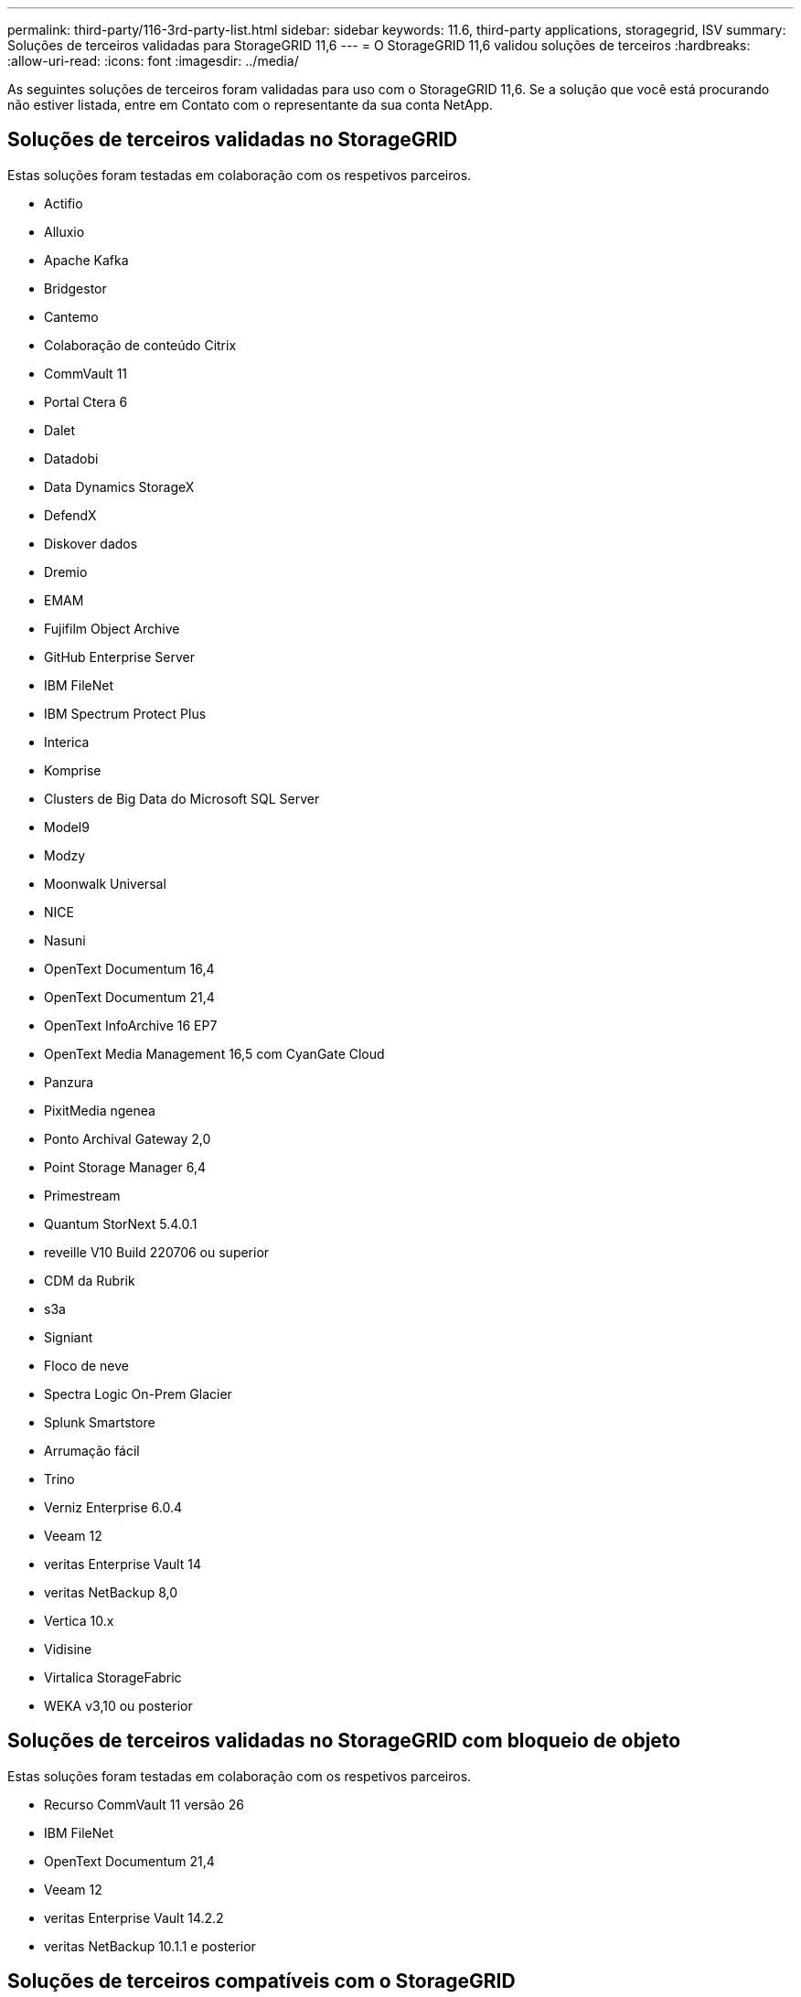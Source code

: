 ---
permalink: third-party/116-3rd-party-list.html 
sidebar: sidebar 
keywords: 11.6, third-party applications, storagegrid, ISV 
summary: Soluções de terceiros validadas para StorageGRID 11,6 
---
= O StorageGRID 11,6 validou soluções de terceiros
:hardbreaks:
:allow-uri-read: 
:icons: font
:imagesdir: ../media/


[role="lead"]
As seguintes soluções de terceiros foram validadas para uso com o StorageGRID 11,6. Se a solução que você está procurando não estiver listada, entre em Contato com o representante da sua conta NetApp.



== Soluções de terceiros validadas no StorageGRID

Estas soluções foram testadas em colaboração com os respetivos parceiros.

* Actifio
* Alluxio
* Apache Kafka
* Bridgestor
* Cantemo
* Colaboração de conteúdo Citrix
* CommVault 11
* Portal Ctera 6
* Dalet
* Datadobi
* Data Dynamics StorageX
* DefendX
* Diskover dados
* Dremio
* EMAM
* Fujifilm Object Archive
* GitHub Enterprise Server
* IBM FileNet
* IBM Spectrum Protect Plus
* Interica
* Komprise
* Clusters de Big Data do Microsoft SQL Server
* Model9
* Modzy
* Moonwalk Universal
* NICE
* Nasuni
* OpenText Documentum 16,4
* OpenText Documentum 21,4
* OpenText InfoArchive 16 EP7
* OpenText Media Management 16,5 com CyanGate Cloud
* Panzura
* PixitMedia ngenea
* Ponto Archival Gateway 2,0
* Point Storage Manager 6,4
* Primestream
* Quantum StorNext 5.4.0.1
* reveille V10 Build 220706 ou superior
* CDM da Rubrik
* s3a
* Signiant
* Floco de neve
* Spectra Logic On-Prem Glacier
* Splunk Smartstore
* Arrumação fácil
* Trino
* Verniz Enterprise 6.0.4
* Veeam 12
* veritas Enterprise Vault 14
* veritas NetBackup 8,0
* Vertica 10.x
* Vidisine
* Virtalica StorageFabric
* WEKA v3,10 ou posterior




== Soluções de terceiros validadas no StorageGRID com bloqueio de objeto

Estas soluções foram testadas em colaboração com os respetivos parceiros.

* Recurso CommVault 11 versão 26
* IBM FileNet
* OpenText Documentum 21,4
* Veeam 12
* veritas Enterprise Vault 14.2.2
* veritas NetBackup 10.1.1 e posterior




== Soluções de terceiros compatíveis com o StorageGRID

Essas soluções foram testadas.

* Archiware
* Comunicações da Axis
* Congruity360
* DataFrameworks
* Plataforma ECODIGITAL DIVA
* Encoding.com
* Fujifilm Object Archive
* Arquivo GE Centricity Enterprise
* Gitlab
* Hyland Acuo
* IBM Aspera
* Sistemas Milestone
* OnSSI
* Alcance o motor
* SilverTrak
* SoftNAS
* QStar
* Velasea

